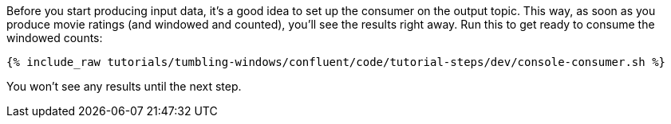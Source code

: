 Before you start producing input data, it's a good idea to set up the consumer on the output topic. This way, as soon as you produce movie ratings (and windowed and counted), you'll see the results right away. Run this to get ready to consume the windowed counts:

+++++
<pre class="snippet"><code class="shell">{% include_raw tutorials/tumbling-windows/confluent/code/tutorial-steps/dev/console-consumer.sh %}</code></pre>
+++++

You won't see any results until the next step.
